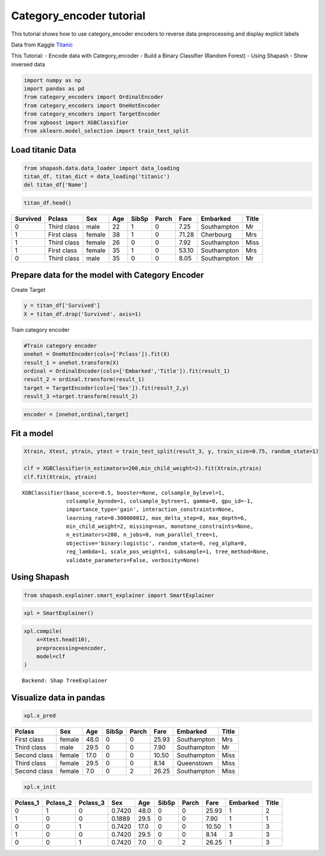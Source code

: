 Category_encoder tutorial
=========================

This tutorial shows how to use category_encoder encoders to reverse data
preprocessing and display explicit labels

Data from Kaggle `Titanic <https://www.kaggle.com/c/titanic>`__

This Tutorial: - Encode data with Category_encoder - Build a Binary
Classifier (Random Forest) - Using Shapash - Show inversed data

.. code:: ipython3

    import numpy as np
    import pandas as pd
    from category_encoders import OrdinalEncoder
    from category_encoders import OneHotEncoder
    from category_encoders import TargetEncoder
    from xgboost import XGBClassifier
    from sklearn.model_selection import train_test_split

Load titanic Data
-----------------

.. code:: ipython3

    from shapash.data.data_loader import data_loading
    titan_df, titan_dict = data_loading('titanic')
    del titan_df['Name']

.. code:: ipython3

    titan_df.head()




.. table::

    +--------+-----------+------+---+-----+-----+-----+-----------+-----+
    |Survived|  Pclass   | Sex  |Age|SibSp|Parch|Fare | Embarked  |Title|
    +========+===========+======+===+=====+=====+=====+===========+=====+
    |       0|Third class|male  | 22|    1|    0| 7.25|Southampton|Mr   |
    +--------+-----------+------+---+-----+-----+-----+-----------+-----+
    |       1|First class|female| 38|    1|    0|71.28|Cherbourg  |Mrs  |
    +--------+-----------+------+---+-----+-----+-----+-----------+-----+
    |       1|Third class|female| 26|    0|    0| 7.92|Southampton|Miss |
    +--------+-----------+------+---+-----+-----+-----+-----------+-----+
    |       1|First class|female| 35|    1|    0|53.10|Southampton|Mrs  |
    +--------+-----------+------+---+-----+-----+-----+-----------+-----+
    |       0|Third class|male  | 35|    0|    0| 8.05|Southampton|Mr   |
    +--------+-----------+------+---+-----+-----+-----+-----------+-----+



Prepare data for the model with Category Encoder
------------------------------------------------

Create Target

.. code:: ipython3

    y = titan_df['Survived']
    X = titan_df.drop('Survived', axis=1)

Train category encoder

.. code:: ipython3

    #Train category encoder
    onehot = OneHotEncoder(cols=['Pclass']).fit(X)
    result_1 = onehot.transform(X)
    ordinal = OrdinalEncoder(cols=['Embarked','Title']).fit(result_1)
    result_2 = ordinal.transform(result_1)
    target = TargetEncoder(cols=['Sex']).fit(result_2,y)
    result_3 =target.transform(result_2)

.. code:: ipython3

    encoder = [onehot,ordinal,target]

Fit a model
-----------

.. code:: ipython3

    Xtrain, Xtest, ytrain, ytest = train_test_split(result_3, y, train_size=0.75, random_state=1)
    
    clf = XGBClassifier(n_estimators=200,min_child_weight=2).fit(Xtrain,ytrain)
    clf.fit(Xtrain, ytrain)




.. parsed-literal::

    XGBClassifier(base_score=0.5, booster=None, colsample_bylevel=1,
                  colsample_bynode=1, colsample_bytree=1, gamma=0, gpu_id=-1,
                  importance_type='gain', interaction_constraints=None,
                  learning_rate=0.300000012, max_delta_step=0, max_depth=6,
                  min_child_weight=2, missing=nan, monotone_constraints=None,
                  n_estimators=200, n_jobs=0, num_parallel_tree=1,
                  objective='binary:logistic', random_state=0, reg_alpha=0,
                  reg_lambda=1, scale_pos_weight=1, subsample=1, tree_method=None,
                  validate_parameters=False, verbosity=None)



Using Shapash
-------------

.. code:: ipython3

    from shapash.explainer.smart_explainer import SmartExplainer

.. code:: ipython3

    xpl = SmartExplainer()

.. code:: ipython3

    xpl.compile(
        x=Xtest.head(10),
        preprocessing=encoder,
        model=clf
    )


.. parsed-literal::

    Backend: Shap TreeExplainer


Visualize data in pandas
------------------------

.. code:: ipython3

    xpl.x_pred




.. table::

    +------------+------+----+-----+-----+-----+-----------+-----+
    |   Pclass   | Sex  |Age |SibSp|Parch|Fare | Embarked  |Title|
    +============+======+====+=====+=====+=====+===========+=====+
    |First class |female|48.0|    0|    0|25.93|Southampton|Mrs  |
    +------------+------+----+-----+-----+-----+-----------+-----+
    |Third class |male  |29.5|    0|    0| 7.90|Southampton|Mr   |
    +------------+------+----+-----+-----+-----+-----------+-----+
    |Second class|female|17.0|    0|    0|10.50|Southampton|Miss |
    +------------+------+----+-----+-----+-----+-----------+-----+
    |Third class |female|29.5|    0|    0| 8.14|Queenstown |Miss |
    +------------+------+----+-----+-----+-----+-----------+-----+
    |Second class|female| 7.0|    0|    2|26.25|Southampton|Miss |
    +------------+------+----+-----+-----+-----+-----------+-----+



.. code:: ipython3

    xpl.x_init




.. table::

    +--------+--------+--------+------+----+-----+-----+-----+--------+-----+
    |Pclass_1|Pclass_2|Pclass_3| Sex  |Age |SibSp|Parch|Fare |Embarked|Title|
    +========+========+========+======+====+=====+=====+=====+========+=====+
    |       0|       1|       0|0.7420|48.0|    0|    0|25.93|       1|    2|
    +--------+--------+--------+------+----+-----+-----+-----+--------+-----+
    |       1|       0|       0|0.1889|29.5|    0|    0| 7.90|       1|    1|
    +--------+--------+--------+------+----+-----+-----+-----+--------+-----+
    |       0|       0|       1|0.7420|17.0|    0|    0|10.50|       1|    3|
    +--------+--------+--------+------+----+-----+-----+-----+--------+-----+
    |       1|       0|       0|0.7420|29.5|    0|    0| 8.14|       3|    3|
    +--------+--------+--------+------+----+-----+-----+-----+--------+-----+
    |       0|       0|       1|0.7420| 7.0|    0|    2|26.25|       1|    3|
    +--------+--------+--------+------+----+-----+-----+-----+--------+-----+


